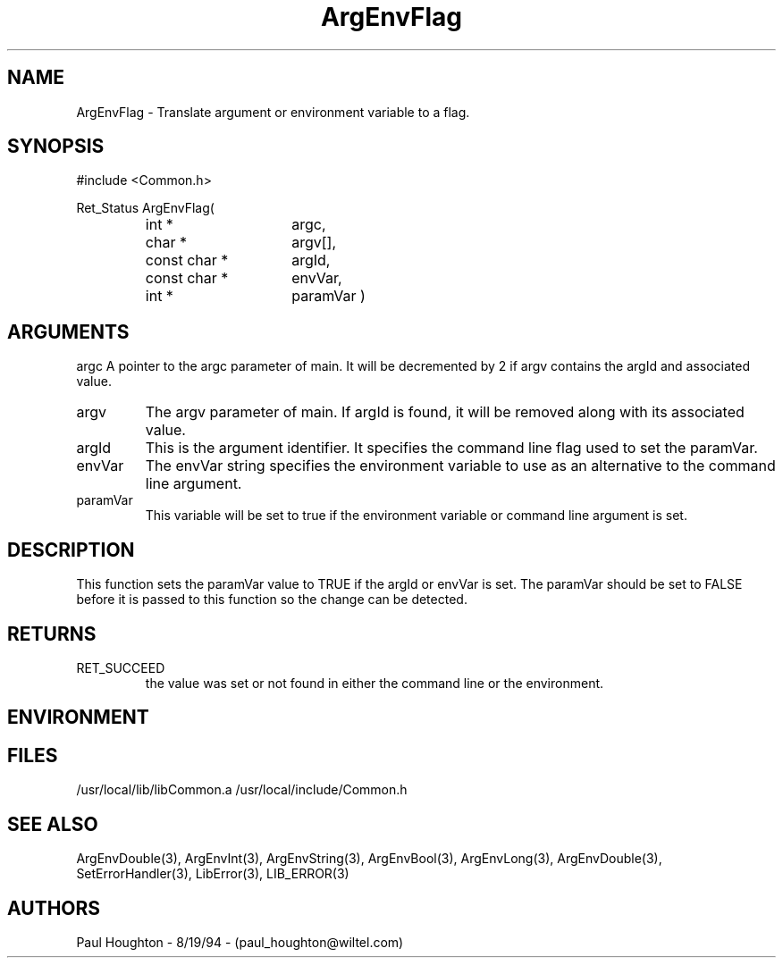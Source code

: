 .\"
.\" Man page for ArgEnvFlag
.\"
.\" $Id$
.\"
.\" $Log$
.\"
.TH ArgEnvFlag 3  "19 Aug 94"
.SH NAME
ArgEnvFlag \- Translate argument or environment variable to
a flag.
.SH SYNOPSIS
#include <Common.h>
.LP
Ret_Status ArgEnvFlag(
.PD 0
.RS
.TP 15
int *
argc,
.TP 15
char *
argv[],
.TP 15
const char *
argId,
.TP 15
const char *
envVar,
.TP
int *
paramVar )
.SH ARGUMENTS
argc
A pointer to the argc parameter of main. It will be decremented by 2
if argv contains the argId and associated value.
.TP
argv
The argv parameter of main. If argId is found, it will be removed
along with its associated value.
.TP
argId
This is the argument identifier. It specifies the command line flag
used to set the paramVar.
.TP
envVar
The envVar string specifies the environment variable to use as an
alternative to the command line argument.
.TP
paramVar
This variable will be set to true if the environment variable or
command line argument is set.
.SH DESCRIPTION
This function sets the paramVar value to TRUE if the argId or
envVar is set. The paramVar should be set to FALSE before it
is passed to this function so the change can be detected.
.SH RETURNS
.TP
RET_SUCCEED
the value was set or not found in either the command line or
the environment.
.SH ENVIRONMENT
.SH FILES
.fn
/usr/local/lib/libCommon.a
/usr/local/include/Common.h
.fn
.SH "SEE ALSO"
ArgEnvDouble(3), ArgEnvInt(3), ArgEnvString(3), ArgEnvBool(3),
ArgEnvLong(3), ArgEnvDouble(3),
SetErrorHandler(3), LibError(3), LIB_ERROR(3)
.SH AUTHORS
Paul Houghton \- 8/19/94 \- (paul_houghton@wiltel.com) 

